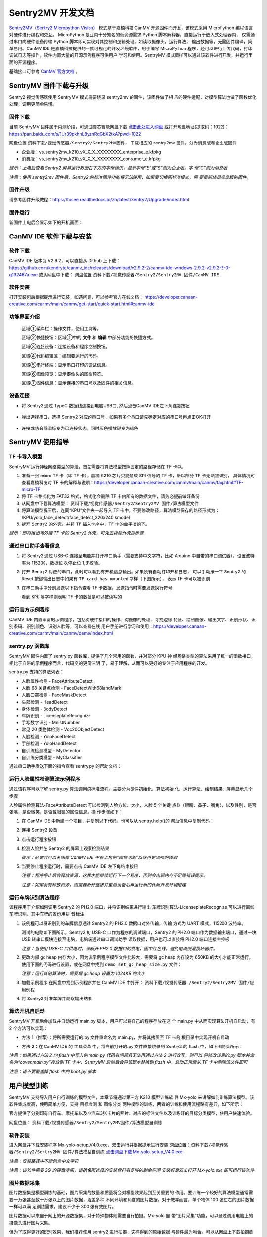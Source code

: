 Sentry2MV 开发文档
==================

`Sentry2MV（Sentry2 Micropython Vision） <https://github.com/AITosee/Sentry2MV>`_
模式基于嘉楠科技 CanMV 开源固件而开发，该模式采用 MicroPython 编程语言对硬件进行编程和交互。
MicroPython 是业内十分知名的低资源需求 Python 脚本解释器，直接运行于嵌入式处理器内，
仅需通过串口向硬件设备传输 Python 脚本即可实现对其控制和逻辑处理，如读取摄像头，运行算法，
输出数据等，无需固件编译，简单易用。CanMV IDE 是嘉楠科技提供的一款可视化的开发环境软件，用于编写 MicroPython
程序，还可以进行上传代码，打印调试日志等操作，软件内置大量的开源示例程序可供用户
学习和使用。SentryMV 模式同样可以通过该软件进行开发，并运行里面的开源程序。

基础接口可参考 `CanMV 官方文档 <https://developer.canaan-creative.com/canmv/main/canmv/index.html>`_ 。

SentryMV 固件下载与升级
+++++++++++++++++++++++

Sentry2 视觉传感器使用 SentryMV 模式需要烧录 sentry2mv 的固件，该固件做了相
应的硬件适配，对模型算法也做了函数优化处理，调用更简单易懂。

固件下载
--------

目前 SentryMV 固件属于内测阶段，可通过瞳芯智能网盘下载 `点击此处进入网盘 <https://pan.baidu.com/s/1Ur39pkhnL8yznRqGbX2tkA?pwd=1022>`_
或打开网盘地址(提取码：1022)：https://pan.baidu.com/s/1Ur39pkhnL8yznRqGbX2tkA?pwd=1022

网盘位置 ``资料下载/视觉传感器/Sentry2/Sentry2MV固件``， 下载相应的 sentry2mv 固件，分为消费版和企业版固件

- 企业版：vs_sentry2mv_k210_vX_X_X_XXXXXXXX_enterprise_e.kfpkg
- 消费版：vs_sentry2mv_k210_vX_X_X_XXXXXXXX_consumer_e.kfpkg

*提示：上电后查看 Sentry2 屏幕运行界面右下方的字母标识，显示字母“E”或“S”则为企业版，字
母“C”则为消费版*

*注意：使用 sentry2mv 固件后，Sentry2 的标准固件功能将无法使用，如果要切换回标准模式，需
要重新烧录标准版的固件。*

固件升级
--------

请参考固件升级教程：https://tosee.readthedocs.io/zh/latest/Sentry2/Upgrade/index.html

固件运行
--------

新固件上电后会显示如下的开机画面：

.. image:: images/sentry2mv_startup_pic.jpg

CanMV IDE 软件下载与安装
++++++++++++++++++++++++

软件下载
--------

CanMV IDE 版本为 V2.9.2，可以直接从 Github 上下载：https://github.com/kendryte/canmv_ide/releases/download/v2.9.2-2/canmv-ide-windows-2.9.2-v2.9.2-2-0-g132467a.exe
或从网盘中下载：
网盘位置 ``资料下载/视觉传感器/Sentry2/Sentry2MV 固件/CanMV IDE``

软件安装
--------

打开安装包后根据提示进行安装，如遇问题，可以参考官方在线文档：
https://developer.canaan-creative.com/canmv/main/canmv/get-start/quick-start.html#canmv-ide

功能界面介绍
------------

    .. image:: images/sentry2mv_canmv_ide_description.png

    区域①菜单栏：操作文件，使用工具等。

    区域②快捷按钮：区域①中的 **文件** 和 **编辑** 中部分功能的快捷方式。

    区域③连接设备：连接设备和程序控制按钮。

    区域④代码编辑区：编辑要运行的代码。

    区域⑤串行终端：显示串口打印的调试信息。

    区域⑥图像预览：显示摄像头的图像预览。

    区域⑦固件信息：显示连接的串口号以及固件的相关信息。

设备连接
--------

- 将 Sentry2 通过 TypeC 数据线连接到电脑USB口, 然后点击CanMV IDE左下角连接按钮

    .. image:: images/sentry2mv_canmv_ide_connection.png

- 弹出选择串口，选择 Sentry2 对应的串口号，如果有多个串口请先确定对应的串口号再点击OK打开

    .. image:: images/sentry2mv_canmv_ide_choose_port.png

- 连接成功会将图标变为已连接状态，同时灰色播放键变为绿色

    .. image:: images/sentry2mv_canmv_ide_connected.png

SentryMV 使用指导
+++++++++++++++++

TF 卡导入模型
-------------

SentryMV 运行神经网络类型的算法，首先需要将算法模型按照固定的路径存储在 TF 卡中。

1. 准备一张 micro TF 卡（即 TF 卡），嘉楠 K210 芯片只能加载 SPI 信号的 TF 卡，所以部分 TF 卡无法被识别，
   具体情况可查看嘉楠科技对 TF 卡的解释与说明：https://developer.canaan-creative.com/canmv/main/canmv/faq.html#TF-micro-TF
2. 将 TF 卡格式化为 FAT32 格式，格式化会删除 TF 卡内所有的数据文件，请务必提前做好备份
3. 从网盘中下载算法模型： ``资料下载/视觉传感器/Sentry2/Sentry2MV 固件/算法模型文件``
4. 将算法模型解压后，连同“KPU”文件夹一起导入 TF 卡中，不要修改路径，算法模型保存的路径形式为：
   /KPU/yolo_face_detect/face_detect_320x240.kmodel
5. 拆开 Sentry2 的外壳，并将 TF 插入卡座中，TF 卡的金手指朝下。

*提示：即将推出可外接 TF 卡的 Sentry2 外壳，可免去拆除外壳的步骤*

.. image:: images/sentry2mv_insert_TF_card.png

通过串口助手查看信息
--------------------

1. 将 Sentry2 通过 USB-C 连接至电脑并打开串口助手（需要支持中文字符，比如
   Arduino 中自带的串口调试器），设置波特率为 115200，数据位 8,停止位 1,无校验。
2. 打开 Sentry2 对应的串口，此时可以看到有开机信息输出。如果没有自动打印开机日志，
   可以手动按一下 Sentry2 的 Reset 按键输出日志中如果有 ``TF card has mounted`` 字样（下图所示），
   表示 TF 卡可以被识别

   .. image:: images/sentry2mv_TF_card_mounted.png

3. 在串口助手中分别发送以下指令查看 TF 卡数据，发送指令时需要发送换行符号

   .. code-block:: python
       :linenos:

       import os
       os.listdir("/TF")
       os.listdir("/TF/KPU")

   看到 ``KPU`` 等字样则表明 TF 卡的数据是可以被读写的

   .. image:: images/sentry2mv_TF_readable.png

运行官方示例程序
----------------

CanMV IDE 内置丰富的示例程序，包括对硬件接口的操作、对图像的处理、寻找边缘
特征、绘制图像、输出文字、识别形状、识别条码、识别颜色、识别人脸等，可以查看在线
用户手册进行学习和使用：https://developer.canaan-creative.com/canmv/main/canmv/demo/index.html

sentry.py 函数库
----------------

SentryMV 固件内置了 sentry.py 函数库，提供了几个常用的函数，并对部分 KPU 神
经网络类型的算法采用了统一的函数接口，相比于自带的示例程序而言，代码变的更简洁明
了，易于理解，从而可以更好的专注于应用程序的开发。

sentry.py 支持的算法列表：

- 人脸属性检测 - FaceAttributeDetect
- 人脸 68 关键点检测 - FaceDetectWith68landMark
- 人脸口罩检测 - FaceMaskDetect
- 头部检测 - HeadDetect
- 身体检测 - BodyDetect
- 车牌识别 - LicenseplateRecognize
- 手写数字识别 - MnistNumber
- 常见 20 类物体检测 - Voc20ObjectDetect
- 人脸检测 - YoloFaceDetect
- 手部检测 - YoloHandDetect
- 自训练检测模型 - MyDetector
- 自训练分类模型 - MyClassifier

通过串口助手发送下面的指令查看 sentry.py 的帮助文档：

    .. code-block:: python
        :linenos:

        import sentry
        sentry.help()

.. image:: images/sentry2mv_help.png

运行人脸属性检测算法示例程序
----------------------------

通过该程序可以了解 sentry.py 算法调用的标准流程。主要分为硬件初始化、算法初始
化、运行算法、绘制结果、屏幕显示几个步骤

人脸属性检测算法-FaceAttributeDetect 可以检测到人脸方位、大小，人脸 5 个关键
点位（眼睛、鼻子、嘴角），以及性别，是否张嘴，是否微笑，是否戴眼镜的属性信息。操
作步骤如下：

.. image:: images/sentry2mv_faceattr_projevt.png

1. 在 CanMV IDE 中新建一个项目，并复制以下代码。也可以从 sentry.help()的
   帮助信息中复制代码：

   .. code-block:: python
    :linenos:

    import sensor,time,lcd,sentry

    sentry.init() # 初始化硬件
    vision = sentry.FaceAttributeDetect() # 可更换其他算法，参考算法列表
    vision.init() # 初始化算法
    clock = time.clock() # 初始化计时器，用于统计帧率，可不调用
    while(True):
        clock.tick() # 更新计时器
        img = sensor.snapshot() # 获取图片
        boxes, landmarks, labels = vision.process(img) # 运行算法
        sentry.draw(img, boxes, landmarks, labels) # 在图片上绘制检测结果
        lcd.display(img) # 显示图片
        fps = clock.fps() # 获取帧率
        print("%2.1ffps"%fps) # 在控制台中显示帧率
    vision.deinit() # 退出算法

2. 连接 Sentry2 设备
3. 点击运行程序按钮
4. 检测人脸并在 Sentry2 的屏幕上观察检测结果

   .. image:: images/sentry2mv_face_result.jpg
    :width: 300

   *提示：必要时可以关闭掉 CanMV IDE 中右上角的“图传功能”以获得更流畅的体验*

5. 当要停止程序运行时，需要点击 CanMV IDE 左下角结束按钮

   .. image:: images/sentry2mv_stop.png

   *注意：程序停止后会释放资源，这样才能继续运行下一个程序，否则会出现内存不足等错误提示。*

   *注意：如果没有释放资源，则需要断开连接并重启设备后再运行新的代码开发环境搭建*

运行车牌识别算法程序
--------------------

该程序用于介绍如何调用 Sentry2 的 PH2.0 端口，并将识别结果进行输出
车牌识别算法-LicenseplateRecognize 可以进行离线车牌识别，其中车牌的省份用拼
音标注

1. 该例程可以将识别到的车牌信息通过 Sentry2 的 PH2.0 数据口对外传输，传输
   方式为 UART 模式，115200 波特率。

   测试的电路如下图所示，Sentry2 的 USB-C 口作为程序的调试端口，Sentry2 的 PH2.0
   端口作为数据输出端口，通过一块 USB 转串口模块连接至电脑，电脑端通过串口调试助手
   读取数据，用户也可以直接将 PH2.0 端口连接主控板

   .. image:: images/sentry2mv_connect2pc.png

   *注意：当使用 USB-C 口供电时，请断开 PH2.0 数据口的供电，图中红色线，避免电流倒灌损坏器件。*

2. 更改内部 gc heap 内存大小，因为该示例程序模型文件比较大，需要将 gc heap
   内存设为 650KB 的大小才能正常运行。使用下面的代码进行设置，或在网盘中找到
   ``demo_set_gc_heap_size.py`` 文件：

   .. image:: images/sentry2mv_set_gc_heap.jpg

   *注意：运行其他算法时，需要将 gc heap 设置为 1024KB 的大小*

3. 加载示例程序
   在网盘中找到示例程序并在 CanMV IDE 中打开： ``资料下载/视觉传感器
   /Sentry2/Sentry2MV 固件/应用例程``

   .. image:: images/sentry2mv_examples.png

4. 将 Sentry2 对准车牌并观察输出结果

   .. image:: images/sentry2mv_licenseplate_result.jpg

算法开机自启动
--------------

SentryMV 开机后会加载并自动运行 main.py 脚本，用户可以将自己的程序存放在这
个 main.py 中从而实现算法开机自启动，有 2 个方法可以实现：

- 方法 1（推荐）：将所需要运行的.py 文件重命名为 main.py，并将其拷贝至 TF 卡的
  根目录中实现开机自启动
- 方法 2：在 CanMV IDE 的 ``工具菜单`` 中，将当前打开的.py 文件直接烧录到 Sentry2
  的 flash 中，如下图箭头所示：

  .. image:: images/sentry2mv_code_download.png

*注意：如果通过方法 2 向 flash 中写入的 main.py 代码有问题且无法再通过方法 2 进行改写，则可以
将修改该后的.py 脚本并命名为“cover.main.py”存放到 TF 卡中，SentryMV 启动后会将该脚本替换到
flash 中，启动正常后从 TF 卡中删除该文件即可*

*注意：请不要覆盖掉 flash 中的 boot.py 脚本*

用户模型训练
++++++++++++

SentryMV 支持导入用户自行训练的模型文件，本章节将通过第三方 K210 模型训练软
件 Mx-yolo 来讲解如何训练算法模型。该软件集成度高，使用简单方便，支持 ``目标检测``
和 ``图像分类`` 两种模型的训练，两者的训练和使用流程略有差异，如下所示：

.. image:: images/sentry2mv_train_flow_chart.png

官方提供了分别印有自行车、摩托车以及小汽车3张卡片的照片、对应的标注文件以及训练好的目标分类模型，供用户快速体验。

网盘位置： ``资料下载/视觉传感器/Sentry2/Sentry2MV固件/算法模型自训练``

软件安装
--------

进入网盘并下载安装程序 Mx-yolo-setup_V4.0.exe，双击运行并根据提示进行安装
网盘位置：``资料下载/视觉传感器/Sentry2/Sentry2MV 固件/算法模型自训练``
`点击网盘下载 Mx-yolo-setup_V4.0.exe <https://pan.baidu.com/s/1Ur39pkhnL8yznRqGbX2tkA?pwd=1022>`_

*注意：安装路径中不能包含中文字符*

*注意：该软件需要 3G 的硬盘空间，请确保所选择的安装盘符有足够的剩余空间
安装好后双击打开 Mx-yolo.exe 即可运行该软件*

.. image:: images/mx-yolo_home_page.jpg

图片数据采集
------------

图片数据集是模型训练的基础，图片采集的数量和质量将会对模型效果起到至关重要的
作用。要训练一个较好的算法模型通常需要一万张甚至数十万张以上的图片数据，涵盖多种
不同环境和角度的图片数据。对于教学而言，单个物体 100 张左右的图片数据一样可以满
足训练需求，建议不少于 300 张有效图片。

图片数据可以来自于网上的开源数据集，对于特殊物体则需要自行拍摄。Mx-yolo 自
带“图片采集”功能，可以通过调用电脑上的摄像头进行图片采集。

但为了取得更好的识别效果，我们推荐使用 sentry2 进行拍摄，这样得到的原始数据
与硬件最为吻合。可以从网盘上下载拍摄脚本 sentrymv_auto_capture_picture.py，该脚
本可以实现连续拍摄图片并保存至 TF 卡中

网盘地址： ``资料下载/视觉传感器/Sentry2/Sentry2MV 固件/应用例程/拍照并保
存至 TF 卡例程``

通过 CanMV IDE 加载该文件并运行，程序运行后左上角会显示“paused”字样，垂
直压按摇杆可以启动拍照功能，将每隔 200ms 拍摄一张图片，再次压按摇杆将会停止拍照。

为了适配 Mx-yolo 的规定，拍摄的图片会被压缩剪裁至 224x224 分辨率后按照
image_xxx.jpg 的格式命名保存在 TF 卡的“image”文件夹中。图片名中的 xxx 为图片编
号，从 0 开始顺序增加，拍摄完的数据请及时拷贝到电脑端，避免丢失或被覆盖

.. image:: images/sentry2mv_capture_dataset.png

为了取得较好的识别效果，首先应当在实际的使用场景内或者接近的场景内采集数据，
降低由背景与光照差异引起的不利影响，其次应当从不同距离不同角度充分采集数据

图片数据整理
------------

首先需要对所采集的图片进行筛选，删除以下几类图片：

- 无关图片
- 目标物体模糊
- 目标物体不完整
- 目标物体过小

遍历结束后，如果认为某个或者某些角度下的图片数量不足，请补采集数据

对于“目标检测”算法，所有图片存放于同一个 images 文件夹内即可

对于“图像分类”算法，所拍摄图片需要按类别分别存放于不同的文件夹内，例如垃圾
分类的图片数据：

.. image:: images/sentry2mv_dataset_tree.jpg

图片数据标注
------------

训练“目标检测”模型之前需要对每一张图片进行标注处理，标注是指在原始图片中标
记出目标物体并分配一个分类标签，最后生成一系列的标注文档用于训练。

在工作目录下新建两个文件夹：images 和 labels。将所有训练图片数据拷贝至 images
文件夹内

.. image:: images/mx-yolo_image_label_1.png

在 Mx-yolo 的界面中选择“工具集”标签页，点击“打开图片标注助手”按钮，将会
打开图片标注工具：

.. image:: images/mx-yolo_image_label_2.png

按图片中所示步骤进行图片数据标注：

.. image:: images/mx-yolo_image_label_3.png

*注意：加载的图片和标签路径中不能包含中文字符*

目标检测模型训练
----------------

训练“目标检测”模型步骤如下：

1. 在 Mx-yolo 上方标签栏中选择 ``目标检测`` 页面；
2. 选择图片文件夹地址，不可包含中文字符
3. 选择标签文件夹地址，不可包含中文字符
4. 配置训练参数：软件提供了 4 个参数可以配置。其中 ``训练次数`` 越大，模型
   训练所需的时间也就越长，模型效果也会有所改善且越趋于稳定。 ``Alpha``
   值决定了输出模型的大小，当硬件内存不足导致加载模型失败时，可以减小该
   值，但识别效果可能会有所降低，一般取 0.75 或 0.5 即可。 ``Batch Size`` 和
   ``数据增强`` 保持默认值即可，一般不建议改变
5. 点击 ``开始训练``
6. 查看训练过程数据和日志，如果训练出现问题，需要点击右上角 ``停止训练``
   按钮，然后再重新 ``开始训练``。一般常见的问题为训练图片与标签数据不对
   应，或者图片尺寸有问题等。
7. 训练结束后会弹出 ``训练完成`` 对话框
8. 可以在右侧上方查看 ``训练记录``，查看训练效果是否满足需求

.. image:: images/mx-yolo_train_object_detect.png

图像分类模型训练
----------------

训练 ``图像分类`` 模型步骤与 ``目标检测`` 操作步骤基本一致，只是不需要加载 ``标签
文件夹地址``，可以参考图片中的步骤进行操作：

.. image:: images/mx-yolo_image_classify.png

*注意：加载的图片路径中不能包含中文字符*

查看模型文件
------------

``目标检测`` 模型训练结束后，所生成的模型文件会存放于：
Mx-yolo/out/yolo_xxxx-xx-xx_xx-xx-xx/result_root_dir/detector_result

``图像分类`` 模型训练结束后，所生成的模型文件会存放于：
Mx-yolo/out/classifier_xxxx-xx-xx_xx-xx-xx/result_root_dir/detector_result

文件夹里包含以下文件：

.. image:: images/mx-yolo_model_tree.png

调用自训练模型
--------------

用户自训练模型可以在 CanMV 软件中，参考上章节的 boot.py 脚本来运行算法，但
一般来说需要做一些代码修改该和算法后处理操作才能稳定运行起来，适合有经验的工程师。

SentryMV 为了方便用户调用自训练的算法模型，在 sentry.py 中提供了两个通用算法
类，只需将算法模型相关的文件拷贝至 TF 卡中即可方便的运行算法：

- 目标检测 - MyDetector 算法类
- 图像分类 - MyClassifier 算法类

算法调用步骤：

1. 将模型及其相关文件存入 TF 卡中：调用 ``目标检测`` 算法需要准备 3 个文件
   mx.kmodel，labels.txt 和 anchor.txt，存放于 TF 卡的“/TF/KPU/my_detector”
   地址。 ``图像分类`` 只需要 mx.kmodel，labels.txt 两个文件，存放于 TF 卡
   的“/TF/KPU/my_classifier”地址。

   其中 mx.kmodel 和 labels.txt 为 5.7 章节中模型训练后生成的文件，直接复制
   和替换掉原有文件即可。

   目标检测算法所需文件:

   .. image:: images/mx-yolo_train_model_1.png

   图像分类算法所需文件:

   .. image:: images/mx-yolo_train_model_2.png

2. ``目标检测`` 算法所需的 anchor.txt 为算法初始化时的参数，可以从 5.7 章节
   的 boot.py 中获取到，可以按下图所示步骤操作：

   .. image:: images/mx-yolo_train_model_3.png

3. 打开 CanMV，修改 4.5 章节人脸模型调用示例中的算法类型，并运行算法即可

   目标检测：vision = sentry.MyDetector()

   图像分类：vision = sentry.MyClassifier()

硬件内置函数
++++++++++++

本章节对 sentry.py 的内置函数做一些简介，并给出一些示例代码

硬件相关函数
------------

+-------------------------------------------+---------------------------------------------------------+
| 函数名                                    | 简介                                                    |
+===========================================+=========================================================+
| help()                                    | 打印帮助文档                                            |
+-------------------------------------------+---------------------------------------------------------+
|| UART(baudrate=115200)                    || 初始化通讯端口为 UART 模式，可修改波特率，其余参数     |
||                                          || 为：数据位 8,停止位 1,校验无                           |
+-------------------------------------------+---------------------------------------------------------+
| I2C(freq=100000)                          | 初始化 PH 通讯端口为 I2C 模式，可修改该时钟频率         |
+-------------------------------------------+---------------------------------------------------------+
| UpKey(irq_handle=None)                    | 初始化摇杆按键上，可添加中断函数                        |
+-------------------------------------------+---------------------------------------------------------+
| DownKey(irq_handle=None)                  | 初始化摇杆按键下，可添加中断函数                        |
+-------------------------------------------+---------------------------------------------------------+
| LeftKey(irq_handle=None)                  | 初始化摇杆按键左，可添加中断函数                        |
+-------------------------------------------+---------------------------------------------------------+
| RightKey(irq_handle=None)                 | 初始化摇杆按键右，可添加中断函数                        |
+-------------------------------------------+---------------------------------------------------------+
| EnterKey(irq_handle=None)                 | 初始化摇杆按键中，可添加中断函数                        |
+-------------------------------------------+---------------------------------------------------------+
| Led()                                     | 初始化 RGB LED，基于 ws2812 驱动，总共有 2 颗           |
+-------------------------------------------+---------------------------------------------------------+
| LedHeart()                                | 初始化心跳指示灯，基于 GPIO 控制                        |
+-------------------------------------------+---------------------------------------------------------+
|| init(sensor_pixformat=sensor.RGB565,     || 初始化摄像头和屏幕等硬件，默认采用 320x240 的 QVGA     |
|| sensor_framesize=sensor.QVGA,            || 分辨率，如果不使用内置函数，则无需加载，直接用 CanMV   |
|| sensor_skip_frames=2000)                 || 示例中的 sensor 调用方法即可                           |
+-------------------------------------------+---------------------------------------------------------+
|| draw(img,                                || 在图片 img 上绘制检测结果，包括识别框 boxes，关键点    |
|| boxes, landmarks,                        || 标签名称 labels                                        |
|| landmarks=None,                          || color_xxx：可以修改颜色                                |
|| labels=None,                             || label_scale：可以缩放字体                              |
|| color_boxes=(0, 255, 0),                 || fullscreen：是配合 sentry.display 函数使用的，详见该函 |
|| color_landmarks=(0, 0, 255),             || 数的介绍                                               |
|| color_labels=(0, 255, 255),              ||                                                        |
|| label_scale=2,                           ||                                                        |
|| fullscreen=True)                         ||                                                        |
+-------------------------------------------+---------------------------------------------------------+
|| display(img, top_string = "", bot_string || sentry.py 内置的屏幕显示函数，可以显示一些文字和图片   |
|| = "", fullscreen = True)                 || 缩放，但于某些算法运行时会遇到内存不足的问题，请使     |
||                                          || 用 CanMV 自带的 lcd.display 函数                       |
||                                          || top_string：屏幕上方添加待显示的字符串                 |
||                                          || bot_string：屏幕下方添加待显示的字符串                 |
||                                          || fullscreen：决定图片是否全屏显示，为 True 时，将全屏   |
||                                          || 显示图片，但只会从 320x240 的图片中截取中间 240x240    |
||                                          || 的区域进行显示，帧率高，内存少。为 False 时，会将      |
||                                          || 320x240 的图片压缩至 240x180 进行显示，可以显示完      |
||                                          || 整的摄像头画面。无论屏幕如何设置，均不影响 6.6 节例    |
||                                          || 程中输出结果的坐标值，算法会将坐标值按照 320*240       |
||                                          || 分辨率进行换算并输出。                                 |
+-------------------------------------------+---------------------------------------------------------+

算法相关函数
------------

+----------------------------------------+-------------------------------------------------------+
| 函数名                                 | 简介                                                  |
+========================================+=======================================================+
|| init(...)                             || 算法初始化，加载模型和参数，参数全部采用默认值，需   |
||                                       || 要将所有的模型存放在 TF 卡中的指定位置，否则无法加载 |
+----------------------------------------+-------------------------------------------------------+
|| boxes,landmarks,labels = process(img) || 运行算法并返回结果，boxes（物体中心点坐标、大小框，  |
||                                       || 分类标签 id 值，检测得分），landmarks（关键点或中心  |
||                                       || 点），labels（分类标签字符串）                       |
+----------------------------------------+-------------------------------------------------------+
| deinit()                               | 退出算法，释放资源                                    |
+----------------------------------------+-------------------------------------------------------+

自训练检测算法初始化函数
------------------------

+------------------------------------------------+-----------------------------------+
| 函数名                                         | 简介                              |
+================================================+===================================+
|| init(self,                                    || 算法初始化有默认参数，必要时可以 |
|| model_path="/TF/KPU/my_detector/mx.kmodel",   || 修改其参数                       |
|| label_path="/TF/KPU/my_detector/labels.txt",  || 仅适合专业工程师使用             |
|| anchor_path="/TF/KPU/my_detector/anchor.txt", || threshold：只有检测得分不低于该  |
|| img_w=224,                                    || 值，算法才会输出本次检测结果；合 |
|| img_h=224,                                    || 理设置该值，可以有效防止误识别。 |
|| net_w=224,                                    || 非必要，请勿修改默认值           |
|| net_h=224,                                    || nms_value：屏幕中同一个物体显示  |
|| layer_w=7,                                    || 有多个识别框时，降低此值，能够有 |
|| layer_h=7,                                    || 效过滤重复识别。非必要，请勿修改 |
|| threshold=0.7,                                || 默认值                           |
|| classes=1)                                    |                                   |
+------------------------------------------------+-----------------------------------+

自训练分类算法初始化函数
------------------------

+-------------------------------------------------+-----------------------------------+
| 函数名                                          | 简介                              |
+=================================================+===================================+
|| init(self,                                     || 算法初始化有默认参数，必要时可以 |
|| model_path="/TF/KPU/my_classifier/mx.kmodel",  || 修改其参数                       |
|| label_path="/TF/KPU/my_classifier/labels.txt", || 仅适合专业工程师使用             |
|| net_w=224,                                     || threshold：只有检测得分不低于该  |
|| net_h=224,                                     || 值，算法才会输出本次检测结果；合 |
|| threshold=0.7)                                 || 理设置该值，可以有效防止误识别。 |
||                                                || 非必要，请勿修改默认值           |
+-------------------------------------------------+-----------------------------------+

硬件调用示例程序
----------------

.. code-block:: python
    :linenos:

    import sentry,time
    # 右按键中断函数
    def irq_right_key(pin_num):
        led.set_led(0,(10,0,0)) # 设置Led0的颜色，R=10,G=0,B=0，即红色
        led.set_led(1,(0,0,0)) # 设置Led1的颜色，R=0,G=0,B=0，即关闭
        led.display() # 显示颜色
    # 左按键中断函数
    def irq_left_key(pin_num):
        led.set_led(0,(0,0,0))
        led.set_led(1,(0,10,0))
    led.display()

    uart = sentry.UART(115200) # 初始化PH2.0的串口
    led = sentry.Led() # 初始化2颗RGB LED
    right_key = sentry.RightKey(irq_right_key) # 初始化右按键
    left_key = sentry.LeftKey(irq_left_key) # 初始化左按键
    heart = sentry.LedHeart() # 初始化心跳指示灯

    while(True):
        uart.write("hello world") # 串口打印
        heart.value(1) # 心跳灯亮起
        time.sleep_ms(300) # 延时300ms
        heart.value(0) # 心跳灯关闭
        time.sleep_ms(200)

算法结果输出示例
----------------

.. code-block:: python
    :linenos:

    import sensor,time,lcd,sentry

    sentry.init() # 初始化硬件
    vision = sentry.FaceAttributeDetect() # 可更换其他算法，参考算法列表
    vision.init() # 初始化算法
    uart = sentry.UART(115200) # 初始化通讯端口为UART模式

    while(True):
        img = sensor.snapshot() # 获取图片
        boxes, landmarks, labels = vision.process(img) # 运行算法
        sentry.draw(img, boxes, landmarks, labels) # 在图片上绘制检测结果
        lcd.display(img) # 显示图片

        # 如果要在终端中显示数据，可以将以下 uart.write 替换为 print
        # boxes 数据结构：
        # [[x1,y1,w1,h1,l1,s1],[x2,y2,w2,h2,l2,s2],...]
        for b in boxes:
            uart.write('x=%d'%b[0]) # 输出中心点水平坐标x
            uart.write('y=%d'%b[1]) # 输出中心点垂直坐标y
            uart.write('w=%d'%b[2]) # 输出物体宽度w
            uart.write('h=%d'%b[3]) # 输出物体高度h
            uart.write('l=%d'%b[4]) # 输出物体分类标签号l
            uart.write('s=%f'%b[5]) # 输出物体检测得分s，小数值

        # landmarks 数据结构：
        # [[(x11,y11),(x12,y12),...],[(x21,y21),(x22,y22),...]],...]
        for lm in landmarks:
            for m in lm:  # 遍历所有关键点
                uart.write('lmx=%d'%m[0]) # 输出关键点坐标x
                uart.write('lmy=%d'%m[1]) # 输出关键点坐标y

        # labels 数据结构：
        # [['label11','label12',...],['label21','label22',...],...]
        for lb in labels:
            for l in lb:  # 遍历所有标签
                uart.write('label=%s'%l)  # 输出标签字符串

    vision.deinit() # 退出算法


.. Sentry2MV 库下载到设备
.. ----------------------

.. - 下载 Sentry2MV github 工程：https://codeload.github.com/AITosee/Sentry2MV/zip/refs/heads/main
.. - 解压下载上一步的下载的 ``.zip`` 文件
.. - 将 Sentry2 上的 SD 卡连接至电脑，并将解压得到的相关文件中的 ``KPU/`` 文件夹和 ``sentry.py`` 拷贝到 SD 卡上
.. - 弹出 SD 卡，并将 SD 卡插回 Sentry2

.. 安装 CanMV IDE
.. ---------------

.. 软件下载
.. ::::::::

.. - 官网下载：https://canaan-creative.com/developer

..     .. image:: images/sentry2mv_canmv_ide_download.jpg

.. - github 下载：https://github.com/kendryte/canmv_ide/releases

..     .. image:: images/sentry2mv_canmv_ide_download_from_github.jpg

.. 软件安装
.. ::::::::

.. - 下载后得到canmv-ide-windows-vx.x.x-gxxxxxx.exe文件，双击打开安装包，按照提示进行安装

..     .. image:: images/sentry2mv_canmv_ide_install.jpg

.. 功能界面介绍
.. ::::::::::::

..     .. image:: images/sentry2mv_canmv_ide_description.png

..     区域①菜单栏：操作文件，使用工具等。

..     区域②快捷按钮：区域①中的 **文件** 和 **编辑** 中部分功能的快捷方式。

..     区域③连接设备：连接设备和程序控制按钮。

..     区域④代码编辑区：编辑要运行的代码。

..     区域⑤串行终端：显示串口打印的调试信息。

..     区域⑥图像预览：显示摄像头的图像预览。

..     区域⑦固件信息：显示连接的串口号以及固件的相关信息。

.. 设备连接
.. ::::::::

.. - 将 Sentry2 通过 TypeC 数据线连接到电脑USB口, 然后点击CanMV IDE左下角连接按钮

..     .. image:: images/sentry2mv_canmv_ide_connection.png

.. - 弹出选择串口，选择 Sentry2 对应的串口号，如果有多个串口请先确定对应的串口号再点击OK打开

..     .. image:: images/sentry2mv_canmv_ide_choose_port.png

.. - 连接成功会将图标变为已连接状态，同时灰色播放键变为绿色

..     .. image:: images/sentry2mv_canmv_ide_connected.png

.. 运行例程
.. ::::::::

.. - `下载 <https://github.com/AITosee/Sentry2MV/tree/main/examples>`_ Sentry2MV 的相关例程。
.. - 点击绿色的播放键运行程序

..     .. image:: images/sentry2mv_canmv_ide_download_example.png

.. - 绿色播放键图标变成红色停止键，点击一下可以停止运行的程序

..     .. image:: images/sentry2mv_canmv_ide_stop_code.png

.. 快速上手
.. ++++++++

.. - Sentry2 I2C 初始化

.. .. code-block:: python
..     :linenos:

..     import sentry

..     i2c = sentry.I2C(I2C.I2C0, freq=100000)
..     devices = i2c.scan()
..     print(devices)

.. - Sentry2 UART 初始化

.. .. code-block:: python
..     :linenos:

..     import sentry

..     uart = sentry.UART(115200, 8, 1, 0, timeout=1000, read_buf_len=4096)

.. - Yolov2 通用检测

.. .. code-block:: python
..     :linenos:

..     import sentry
..     import sensor, image, time, lcd
..     import gc

..     lcd.init()
..     sensor.reset()  # Reset and initialize the sensor. It will
..                     # run automatically, call sensor.run(0) to stop
..     sensor.set_pixformat(sensor.RGB565)  # Set pixel format to RGB565 (or GRAYSCALE)
..     sensor.set_framesize(sensor.QVGA)  # Set frame size to QVGA (320x240)
..     sensor.skip_frames(time=1000)  # Wait for settings take effect.
..     clock = time.clock()  # Create a clock object to track the FPS.

..     # 填写类别名称，anchor，模型地址，类别等参数
..     obj_name = ("face", )
..     anchor = (0.893, 1.463, 0.245, 0.389, 1.55, 2.58, 0.375, 0.594, 3.099,
..               5.038, 0.057, 0.090, 0.567, 0.904, 0.101, 0.160, 0.159, 0.255)
..     model_path = "/sd/KPU/yolo_face_detect/yolo_face_detect.kmodel"
..     classes = 1
..     # 实例化 sentry2 Yolov2 检测器
..     detector = sentry.Yolov2Detector()
..     detector.init(model_path,
..                   anchor,
..                   img_w=320,
..                   img_h=240,
..                   net_w=320,
..                   net_h=256,
..                   classes=classes)

..     while True:
..         # 循环读图、处理图片，并打印结果
..         clock.tick()  # Update the FPS clock.
..         img = sensor.snapshot()
..         dect = detector.process(img)
..         fps = clock.fps()
..         if len(dect) > 0:
..             print("dect:", dect)
..             for l in dect:
..                 img.draw_rectangle(l[0], l[1], l[2], l[3], color=(0, 255, 0))
..                 img.draw_string(l[0],
..                                 l[1] - 24,
..                                 obj_name[l[4]],
..                                 color=(0, 255, 0),
..                                 scale=2)

..         a = img.draw_string(0,
..                             0,
..                             "%2.1ffps" % (fps),
..                             color=(255, 255, 0),
..                             scale=2.0)
..         lcd.display(img)
..         gc.collect()
..     # 程序结束后释放检测器
..     detector.deinit()
